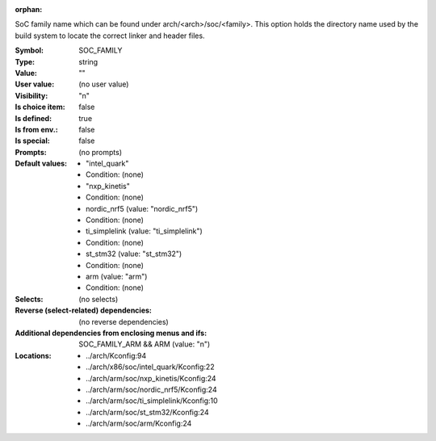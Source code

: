 :orphan:

.. title:: SOC_FAMILY

.. option:: CONFIG_SOC_FAMILY:
.. _CONFIG_SOC_FAMILY:

SoC family name which can be found under arch/<arch>/soc/<family>.
This option holds the directory name used by the build system to locate
the correct linker and header files.



:Symbol:           SOC_FAMILY
:Type:             string
:Value:            ""
:User value:       (no user value)
:Visibility:       "n"
:Is choice item:   false
:Is defined:       true
:Is from env.:     false
:Is special:       false
:Prompts:
 (no prompts)
:Default values:

 *  "intel_quark"
 *   Condition: (none)
 *  "nxp_kinetis"
 *   Condition: (none)
 *  nordic_nrf5 (value: "nordic_nrf5")
 *   Condition: (none)
 *  ti_simplelink (value: "ti_simplelink")
 *   Condition: (none)
 *  st_stm32 (value: "st_stm32")
 *   Condition: (none)
 *  arm (value: "arm")
 *   Condition: (none)
:Selects:
 (no selects)
:Reverse (select-related) dependencies:
 (no reverse dependencies)
:Additional dependencies from enclosing menus and ifs:
 SOC_FAMILY_ARM && ARM (value: "n")
:Locations:
 * ../arch/Kconfig:94
 * ../arch/x86/soc/intel_quark/Kconfig:22
 * ../arch/arm/soc/nxp_kinetis/Kconfig:24
 * ../arch/arm/soc/nordic_nrf5/Kconfig:24
 * ../arch/arm/soc/ti_simplelink/Kconfig:10
 * ../arch/arm/soc/st_stm32/Kconfig:24
 * ../arch/arm/soc/arm/Kconfig:24